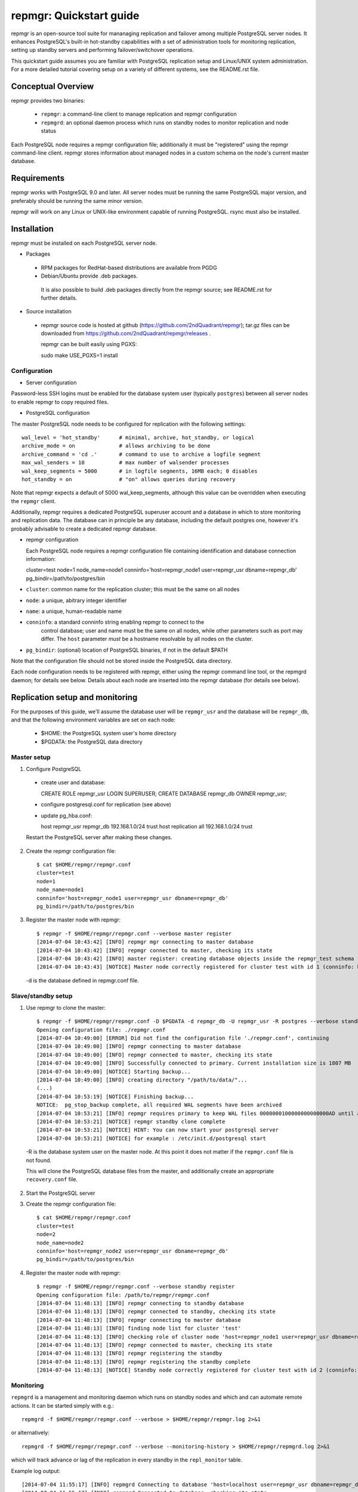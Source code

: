 ========================
repmgr: Quickstart guide
========================

repmgr is an open-source tool suite for mananaging replication and failover
among multiple PostgreSQL server nodes. It enhances PostgreSQL's built-in
hot-standby capabilities with a set of administration tools for monitoring
replication, setting up standby servers and performing failover/switchover
operations.

This quickstart guide assumes you are familiar with PostgreSQL replication
setup and Linux/UNIX system administration. For a more detailed tutorial
covering setup on a variety of different systems, see the README.rst file.

Conceptual Overview
===================

repmgr provides two binaries:

 - ``repmgr``: a command-line client to manage replication and repmgr configuration
 - ``repmgrd``: an optional daemon process which runs on standby nodes to monitor
   replication and node status

Each PostgreSQL node requires a repmgr configuration file; additionally
it must be "registered" using the repmgr command-line client. repmgr stores
information about managed nodes in a custom schema on the node's current master
database.


Requirements
============

repmgr works with PostgreSQL 9.0 and later. All server nodes must be running the
same PostgreSQL major version, and preferably should be running the same minor
version.

repmgr will work on any Linux or UNIX-like environment capable of running
PostgreSQL. rsync must also be installed.


Installation
============

repmgr must be installed on each PostgreSQL server node.

* Packages
 - RPM packages for RedHat-based distributions are available from PGDG
 - Debian/Ubuntu provide .deb packages.

  It is also possible to build .deb packages directly from the repmgr source;
  see README.rst for further details.

* Source installation
 - repmgr source code is hosted at github (https://github.com/2ndQuadrant/repmgr);
   tar.gz files can be downloaded from https://github.com/2ndQuadrant/repmgr/releases .

   repmgr can be built easily using PGXS:

   sudo make USE_PGXS=1 install


Configuration
-------------

* Server configuration

Password-less SSH logins must be enabled for the database system user (typically ``postgres``)
between all server nodes to enable repmgr to copy required files.

* PostgreSQL configuration

The master PostgreSQL node needs to be configured for replication with the
following settings::

	wal_level = 'hot_standby'      # minimal, archive, hot_standby, or logical
	archive_mode = on              # allows archiving to be done
	archive_command = 'cd .'       # command to use to archive a logfile segment
	max_wal_senders = 10           # max number of walsender processes
	wal_keep_segments = 5000       # in logfile segments, 16MB each; 0 disables
	hot_standby = on               # "on" allows queries during recovery

Note that repmgr expects a default of 5000 wal_keep_segments, although this
value can be overridden when executing the ``repmgr`` client.

Additionally, repmgr requires a dedicated PostgreSQL superuser account
and a database in which to store monitoring and replication data. The
database can in principle be any database, including the default postgres
one, however it's probably advisable to create a dedicated repmgr database.


* repmgr configuration

  Each PostgreSQL node requires a repmgr configuration file containing
  identification and database connection information::

  cluster=test
  node=1
  node_name=node1
  conninfo='host=repmgr_node1 user=repmgr_usr dbname=repmgr_db'
  pg_bindir=/path/to/postgres/bin

* ``cluster``: common name for the replication cluster; this must be the same on all nodes
* ``node``: a unique, abitrary integer identifier
* ``name``: a unique, human-readable name
* ``conninfo``: a standard conninfo string enabling repmgr to connect to the
   control database; user and name must be the same on all nodes, while other
   parameters such as port may differ. The ``host`` parameter *must* be a hostname
   resolvable by all nodes on the cluster.
* ``pg_bindir``: (optional) location of PostgreSQL binaries, if not in the default $PATH

Note that the configuration file should not be stored inside the PostgreSQL
data directory.

Each node configuration needs to be registered with repmgr, either using the
repmgr command line tool, or the repmgrd daemon; for details see below. Details
about each node are inserted into the repmgr database (for details see below).


Replication setup and monitoring
================================

For the purposes of this guide, we'll assume the database user will be
``repmgr_usr`` and the database will be ``repmgr_db``, and that the following
environment variables are set on each node:

 - $HOME: the PostgreSQL system user's home directory
 - $PGDATA: the PostgreSQL data directory


Master setup
------------

1. Configure PostgreSQL

  - create user and database::

    CREATE ROLE repmgr_usr LOGIN SUPERUSER;
    CREATE DATABASE repmgr_db OWNER repmgr_usr;

  - configure postgresql.conf for replication (see above)

  - update pg_hba.conf::

    host    repmgr_usr      repmgr_db   192.168.1.0/24         trust
    host    replication     all         192.168.1.0/24         trust

  Restart the PostgreSQL server after making these changes.


2. Create the repmgr configuration file::

    $ cat $HOME/repmgr/repmgr.conf
    cluster=test
    node=1
    node_name=node1
    conninfo='host=repmgr_node1 user=repmgr_usr dbname=repmgr_db'
    pg_bindir=/path/to/postgres/bin

3. Register the master node with repmgr::

    $ repmgr -f $HOME/repmgr/repmgr.conf --verbose master register
    [2014-07-04 10:43:42] [INFO] repmgr mgr connecting to master database
    [2014-07-04 10:43:42] [INFO] repmgr connected to master, checking its state
    [2014-07-04 10:43:42] [INFO] master register: creating database objects inside the repmgr_test schema
    [2014-07-04 10:43:43] [NOTICE] Master node correctly registered for cluster test with id 1 (conninfo: host=localhost user=repmgr_usr dbname=repmgr_db)

  -d is the database defined in repmgr.conf file.

Slave/standby setup
-------------------

1. Use repmgr to clone the master::

    $ repmgr -f $HOME/repmgr/repmgr.conf -D $PGDATA -d repmgr_db -U repmgr_usr -R postgres --verbose standby clone 192.168.1.2
    Opening configuration file: ./repmgr.conf
    [2014-07-04 10:49:00] [ERROR] Did not find the configuration file './repmgr.conf', continuing
    [2014-07-04 10:49:00] [INFO] repmgr connecting to master database
    [2014-07-04 10:49:00] [INFO] repmgr connected to master, checking its state
    [2014-07-04 10:49:00] [INFO] Successfully connected to primary. Current installation size is 1807 MB
    [2014-07-04 10:49:00] [NOTICE] Starting backup...
    [2014-07-04 10:49:00] [INFO] creating directory "/path/to/data/"...
    (...)
    [2014-07-04 10:53:19] [NOTICE] Finishing backup...
    NOTICE:  pg_stop_backup complete, all required WAL segments have been archived
    [2014-07-04 10:53:21] [INFO] repmgr requires primary to keep WAL files 0000000100000000000000AD until at least 0000000100000000000000AD
    [2014-07-04 10:53:21] [NOTICE] repmgr standby clone complete
    [2014-07-04 10:53:21] [NOTICE] HINT: You can now start your postgresql server
    [2014-07-04 10:53:21] [NOTICE] for example : /etc/init.d/postgresql start

  -R is the database system user on the master node. At this point it does not matter
  if the ``repmgr.conf`` file is not found.

  This will clone the PostgreSQL database files from the master, and additionally
  create an appropriate ``recovery.conf`` file.

2. Start the PostgreSQL server

3. Create the repmgr configuration file::

    $ cat $HOME/repmgr/repmgr.conf
    cluster=test
    node=2
    node_name=node2
    conninfo='host=repmgr_node2 user=repmgr_usr dbname=repmgr_db'
    pg_bindir=/path/to/postgres/bin

4. Register the master node with repmgr::

    $ repmgr -f $HOME/repmgr/repmgr.conf --verbose standby register
    Opening configuration file: /path/to/repmgr/repmgr.conf
    [2014-07-04 11:48:13] [INFO] repmgr connecting to standby database
    [2014-07-04 11:48:13] [INFO] repmgr connected to standby, checking its state
    [2014-07-04 11:48:13] [INFO] repmgr connecting to master database
    [2014-07-04 11:48:13] [INFO] finding node list for cluster 'test'
    [2014-07-04 11:48:13] [INFO] checking role of cluster node 'host=repmgr_node1 user=repmgr_usr dbname=repmgr_db'
    [2014-07-04 11:48:13] [INFO] repmgr connected to master, checking its state
    [2014-07-04 11:48:13] [INFO] repmgr registering the standby
    [2014-07-04 11:48:13] [INFO] repmgr registering the standby complete
    [2014-07-04 11:48:13] [NOTICE] Standby node correctly registered for cluster test with id 2 (conninfo: host=localhost user=repmgr_usr dbname=repmgr_db)

Monitoring
----------

``repmgrd`` is a management and monitoring daemon which runs on standby nodes
and which and can automate remote actions. It can be started simply with e.g.::

    repmgrd -f $HOME/repmgr/repmgr.conf --verbose > $HOME/repmgr/repmgr.log 2>&1

or alternatively::

    repmgrd -f $HOME/repmgr/repmgr.conf --verbose --monitoring-history > $HOME/repmgr/repmgrd.log 2>&1

which will track advance or lag of the replication in every standby in the
``repl_monitor`` table.

Example log output::

    [2014-07-04 11:55:17] [INFO] repmgrd Connecting to database 'host=localhost user=repmgr_usr dbname=repmgr_db'
    [2014-07-04 11:55:17] [INFO] repmgrd Connected to database, checking its state
    [2014-07-04 11:55:17] [INFO] repmgrd Connecting to primary for cluster 'test'
    [2014-07-04 11:55:17] [INFO] finding node list for cluster 'test'
    [2014-07-04 11:55:17] [INFO] checking role of cluster node 'host=repmgr_node1 user=repmgr_usr dbname=repmgr_db'
    [2014-07-04 11:55:17] [INFO] repmgrd Checking cluster configuration with schema 'repmgr_test'
    [2014-07-04 11:55:17] [INFO] repmgrd Checking node 2 in cluster 'test'
    [2014-07-04 11:55:17] [INFO] Reloading configuration file and updating repmgr tables
    [2014-07-04 11:55:17] [INFO] repmgrd Starting continuous standby node monitoring


Failover
--------

To promote a standby to master, on the standby execute e.g.::

    repmgr -f  $HOME/repmgr/repmgr.conf --verbose standby promote

repmgr will attempt to connect to the current master to verify that it
is not available (if it is, repmgr will not promote the standby).

Other standby servers need to be told to follow the new master with::

    repmgr -f  $HOME/repmgr/repmgr.conf --verbose standby follow

See file ``autofailover_quick_setup.rst`` for information on how to set up
automated failover.


repmgr database schema
======================

repmgr creates a small schema for its own use in the database specified in
each node's conninfo configuration parameter. This database can in principle
be any database. The schema name is the global ``cluster`` name prefixed
with ``repmgr_``, so for the example setup above the schema name is
``repmgr_test``.

The schema contains two tables:

* ``repl_nodes``
  stores information about all registered servers in the cluster
* ``repl_monitor``
  stores monitoring information about each node

and one view, ``repl_status``, which summarizes the latest monitoring information
for each node.


